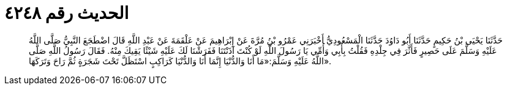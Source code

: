 
= الحديث رقم ٤٢٤٨

[quote.hadith]
حَدَّثَنَا يَحْيَى بْنُ حَكِيمٍ حَدَّثَنَا أَبُو دَاوُدَ حَدَّثَنَا الْمَسْعُودِيُّ أَخْبَرَنِي عَمْرُو بْنُ مُرَّةَ عَنْ إِبْرَاهِيمَ عَنْ عَلْقَمَةَ عَنْ عَبْدِ اللَّهِ قَالَ اضْطَجَعَ النَّبِيُّ صَلَّى اللَّهُ عَلَيْهِ وَسَلَّمَ عَلَى حَصِيرٍ فَأَثَّرَ فِي جِلْدِهِ فَقُلْتُ بِأَبِي وَأُمِّي يَا رَسُولَ اللَّهِ لَوْ كُنْتَ آذَنْتَنَا فَفَرَشْنَا لَكَ عَلَيْهِ شَيْئًا يَقِيكَ مِنْهُ. فَقَالَ رَسُولُ اللَّهِ صَلَّى اللَّهُ عَلَيْهِ وَسَلَّمَ:«مَا أَنَا وَالدُّنْيَا إِنَّمَا أَنَا وَالدُّنْيَا كَرَاكِبٍ اسْتَظَلَّ تَحْتَ شَجَرَةٍ ثُمَّ رَاحَ وَتَرَكَهَا».